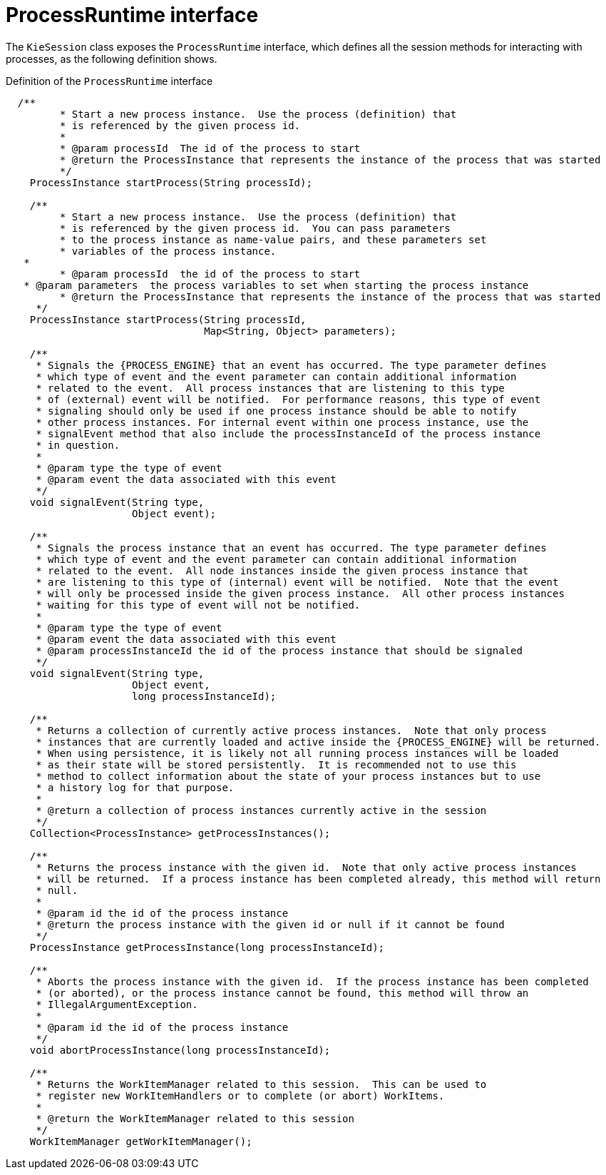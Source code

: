 [id='processruntime-con-{context}']
= ProcessRuntime interface

The `KieSession` class exposes the `ProcessRuntime` interface, which defines all the session methods for interacting with processes, as the following definition shows.

.Definition of the `ProcessRuntime` interface
[source,java,subs="attributes+"]
----

  /**
	 * Start a new process instance.  Use the process (definition) that 
	 * is referenced by the given process id.
	 *
	 * @param processId  The id of the process to start
	 * @return the ProcessInstance that represents the instance of the process that was started
	 */
    ProcessInstance startProcess(String processId);

    /**
	 * Start a new process instance.  Use the process (definition) that 
	 * is referenced by the given process id.  You can pass parameters 
	 * to the process instance as name-value pairs, and these parameters set
	 * variables of the process instance.
   *
	 * @param processId  the id of the process to start
   * @param parameters  the process variables to set when starting the process instance
	 * @return the ProcessInstance that represents the instance of the process that was started
     */
    ProcessInstance startProcess(String processId,
                                 Map<String, Object> parameters);

    /**
     * Signals the {PROCESS_ENGINE} that an event has occurred. The type parameter defines
     * which type of event and the event parameter can contain additional information
     * related to the event.  All process instances that are listening to this type
     * of (external) event will be notified.  For performance reasons, this type of event
     * signaling should only be used if one process instance should be able to notify
     * other process instances. For internal event within one process instance, use the
     * signalEvent method that also include the processInstanceId of the process instance
     * in question.
     *
     * @param type the type of event
     * @param event the data associated with this event
     */
    void signalEvent(String type,
                     Object event);

    /**
     * Signals the process instance that an event has occurred. The type parameter defines
     * which type of event and the event parameter can contain additional information
     * related to the event.  All node instances inside the given process instance that
     * are listening to this type of (internal) event will be notified.  Note that the event
     * will only be processed inside the given process instance.  All other process instances
     * waiting for this type of event will not be notified.
     *
     * @param type the type of event
     * @param event the data associated with this event
     * @param processInstanceId the id of the process instance that should be signaled
     */
    void signalEvent(String type,
                     Object event,
                     long processInstanceId);

    /**
     * Returns a collection of currently active process instances.  Note that only process
     * instances that are currently loaded and active inside the {PROCESS_ENGINE} will be returned.
     * When using persistence, it is likely not all running process instances will be loaded
     * as their state will be stored persistently.  It is recommended not to use this
     * method to collect information about the state of your process instances but to use
     * a history log for that purpose.
     *
     * @return a collection of process instances currently active in the session
     */
    Collection<ProcessInstance> getProcessInstances();

    /**
     * Returns the process instance with the given id.  Note that only active process instances
     * will be returned.  If a process instance has been completed already, this method will return
     * null.
     *
     * @param id the id of the process instance
     * @return the process instance with the given id or null if it cannot be found
     */
    ProcessInstance getProcessInstance(long processInstanceId);

    /**
     * Aborts the process instance with the given id.  If the process instance has been completed
     * (or aborted), or the process instance cannot be found, this method will throw an
     * IllegalArgumentException.
     *
     * @param id the id of the process instance
     */
    void abortProcessInstance(long processInstanceId);

    /**
     * Returns the WorkItemManager related to this session.  This can be used to
     * register new WorkItemHandlers or to complete (or abort) WorkItems.
     *
     * @return the WorkItemManager related to this session
     */
    WorkItemManager getWorkItemManager();
----
